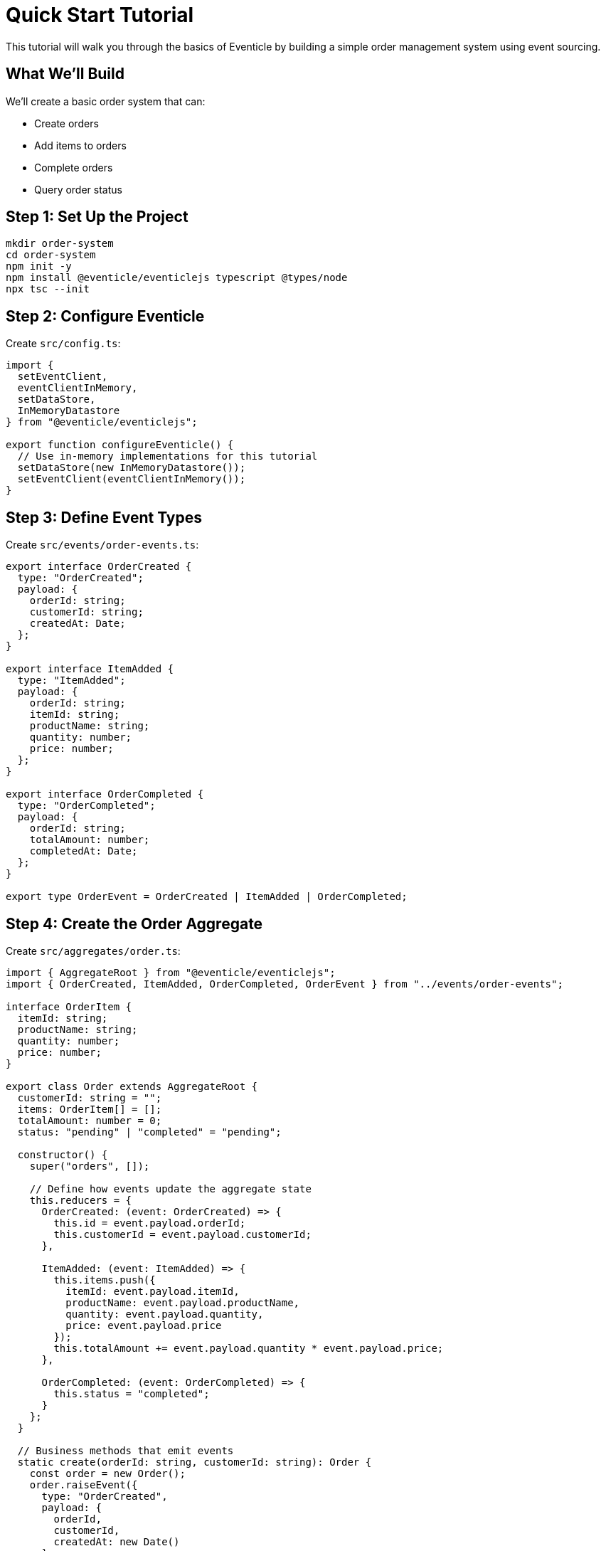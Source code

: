 = Quick Start Tutorial

This tutorial will walk you through the basics of Eventicle by building a simple order management system using event sourcing.

== What We'll Build

We'll create a basic order system that can:

* Create orders
* Add items to orders
* Complete orders
* Query order status

== Step 1: Set Up the Project

[source,bash]
----
mkdir order-system
cd order-system
npm init -y
npm install @eventicle/eventiclejs typescript @types/node
npx tsc --init
----

== Step 2: Configure Eventicle

Create `src/config.ts`:

[source,typescript]
----
import { 
  setEventClient, 
  eventClientInMemory,
  setDataStore,
  InMemoryDatastore
} from "@eventicle/eventiclejs";

export function configureEventicle() {
  // Use in-memory implementations for this tutorial
  setDataStore(new InMemoryDatastore());
  setEventClient(eventClientInMemory());
}
----

== Step 3: Define Event Types

Create `src/events/order-events.ts`:

[source,typescript]
----
export interface OrderCreated {
  type: "OrderCreated";
  payload: {
    orderId: string;
    customerId: string;
    createdAt: Date;
  };
}

export interface ItemAdded {
  type: "ItemAdded";
  payload: {
    orderId: string;
    itemId: string;
    productName: string;
    quantity: number;
    price: number;
  };
}

export interface OrderCompleted {
  type: "OrderCompleted";
  payload: {
    orderId: string;
    totalAmount: number;
    completedAt: Date;
  };
}

export type OrderEvent = OrderCreated | ItemAdded | OrderCompleted;
----

== Step 4: Create the Order Aggregate

Create `src/aggregates/order.ts`:

[source,typescript]
----
import { AggregateRoot } from "@eventicle/eventiclejs";
import { OrderCreated, ItemAdded, OrderCompleted, OrderEvent } from "../events/order-events";

interface OrderItem {
  itemId: string;
  productName: string;
  quantity: number;
  price: number;
}

export class Order extends AggregateRoot {
  customerId: string = "";
  items: OrderItem[] = [];
  totalAmount: number = 0;
  status: "pending" | "completed" = "pending";
  
  constructor() {
    super("orders", []);
    
    // Define how events update the aggregate state
    this.reducers = {
      OrderCreated: (event: OrderCreated) => {
        this.id = event.payload.orderId;
        this.customerId = event.payload.customerId;
      },
      
      ItemAdded: (event: ItemAdded) => {
        this.items.push({
          itemId: event.payload.itemId,
          productName: event.payload.productName,
          quantity: event.payload.quantity,
          price: event.payload.price
        });
        this.totalAmount += event.payload.quantity * event.payload.price;
      },
      
      OrderCompleted: (event: OrderCompleted) => {
        this.status = "completed";
      }
    };
  }
  
  // Business methods that emit events
  static create(orderId: string, customerId: string): Order {
    const order = new Order();
    order.raiseEvent({
      type: "OrderCreated",
      payload: {
        orderId,
        customerId,
        createdAt: new Date()
      }
    });
    return order;
  }
  
  addItem(itemId: string, productName: string, quantity: number, price: number) {
    if (this.status === "completed") {
      throw new Error("Cannot add items to completed order");
    }
    
    this.raiseEvent({
      type: "ItemAdded",
      payload: {
        orderId: this.id,
        itemId,
        productName,
        quantity,
        price
      }
    });
  }
  
  complete() {
    if (this.status === "completed") {
      throw new Error("Order already completed");
    }
    
    if (this.items.length === 0) {
      throw new Error("Cannot complete empty order");
    }
    
    this.raiseEvent({
      type: "OrderCompleted",
      payload: {
        orderId: this.id,
        totalAmount: this.totalAmount,
        completedAt: new Date()
      }
    });
  }
}
----

== Step 5: Create an Event View

Create `src/views/order-summary-view.ts`:

[source,typescript]
----
import { EventView, EventicleEvent, dataStore } from "@eventicle/eventiclejs";

interface OrderSummary {
  orderId: string;
  customerId: string;
  itemCount: number;
  totalAmount: number;
  status: string;
  createdAt: Date;
  completedAt?: Date;
}

export class OrderSummaryView implements EventView {
  consumerGroup = "OrderSummaryView";
  streamsToSubscribe = ["orders"];
  
  async handleEvent(event: EventicleEvent): Promise<void> {
    const store = await dataStore();
    
    switch (event.type) {
      case "OrderCreated":
        await store.save("order-summaries", event.payload.orderId, {
          orderId: event.payload.orderId,
          customerId: event.payload.customerId,
          itemCount: 0,
          totalAmount: 0,
          status: "pending",
          createdAt: event.payload.createdAt
        });
        break;
        
      case "ItemAdded":
        const order = await store.load("order-summaries", event.payload.orderId);
        if (order) {
          order.itemCount += 1;
          order.totalAmount += event.payload.quantity * event.payload.price;
          await store.save("order-summaries", event.payload.orderId, order);
        }
        break;
        
      case "OrderCompleted":
        const completedOrder = await store.load("order-summaries", event.payload.orderId);
        if (completedOrder) {
          completedOrder.status = "completed";
          completedOrder.completedAt = event.payload.completedAt;
          await store.save("order-summaries", event.payload.orderId, completedOrder);
        }
        break;
    }
  }
  
  async findByCustomer(customerId: string): Promise<OrderSummary[]> {
    const store = await dataStore();
    const all = await store.scan("order-summaries");
    return all.filter(order => order.customerId === customerId);
  }
  
  async getOrder(orderId: string): Promise<OrderSummary | null> {
    const store = await dataStore();
    return await store.load("order-summaries", orderId);
  }
}
----

== Step 6: Wire Everything Together

Create `src/index.ts`:

[source,typescript]
----
import { configureEventicle } from "./config";
import { Order } from "./aggregates/order";
import { OrderSummaryView } from "./views/order-summary-view";
import { registerView, aggregates, eventClient } from "@eventicle/eventiclejs";

async function main() {
  // Configure Eventicle
  configureEventicle();
  
  // Register the view
  const orderView = new OrderSummaryView();
  registerView(orderView);
  
  // Create an order
  const order = Order.create("order-123", "customer-456");
  
  // Add some items
  order.addItem("item-1", "Coffee", 2, 4.50);
  order.addItem("item-2", "Sandwich", 1, 8.99);
  
  // Complete the order
  order.complete();
  
  // Save the aggregate (this emits all events)
  await aggregates.persist(order);
  
  // Give the view time to process events
  await new Promise(resolve => setTimeout(resolve, 100));
  
  // Query the view
  const summary = await orderView.getOrder("order-123");
  console.log("Order Summary:", summary);
  
  // Find all orders for a customer
  const customerOrders = await orderView.findByCustomer("customer-456");
  console.log("Customer Orders:", customerOrders);
}

main().catch(console.error);
----

== Step 7: Run the Application

[source,bash]
----
npx ts-node src/index.ts
----

You should see output like:

[source]
----
Order Summary: {
  orderId: 'order-123',
  customerId: 'customer-456',
  itemCount: 2,
  totalAmount: 17.99,
  status: 'completed',
  createdAt: 2024-01-20T10:30:00.000Z,
  completedAt: 2024-01-20T10:30:00.100Z
}
----

== Understanding What Happened

1. **Events as Facts**: Each business action (create, add item, complete) generates an event that represents an immutable fact
2. **Aggregate State**: The Order aggregate rebuilds its state by replaying events through reducers
3. **Projections**: The OrderSummaryView creates a query-optimized representation of the data
4. **Event Sourcing**: The complete history of changes is preserved in the event stream

== Next Steps

Now that you understand the basics:

* Learn about xref:events-and-streams.adoc[Events and Event Streams] in detail
* Explore xref:aggregate-roots.adoc[Aggregate Roots] patterns
* Understand xref:commands.adoc[Commands] for handling user actions
* Discover xref:sagas.adoc[Sagas] for complex workflows
* Build xref:first-application.adoc[Your First Production Application]

== Key Takeaways

* Eventicle makes event sourcing accessible with a simple, intuitive API
* Aggregates encapsulate business logic and emit events
* Views provide efficient querying of event-sourced data
* The in-memory implementation is perfect for development and testing
* The same code can run on Kafka or PostgreSQL for production
